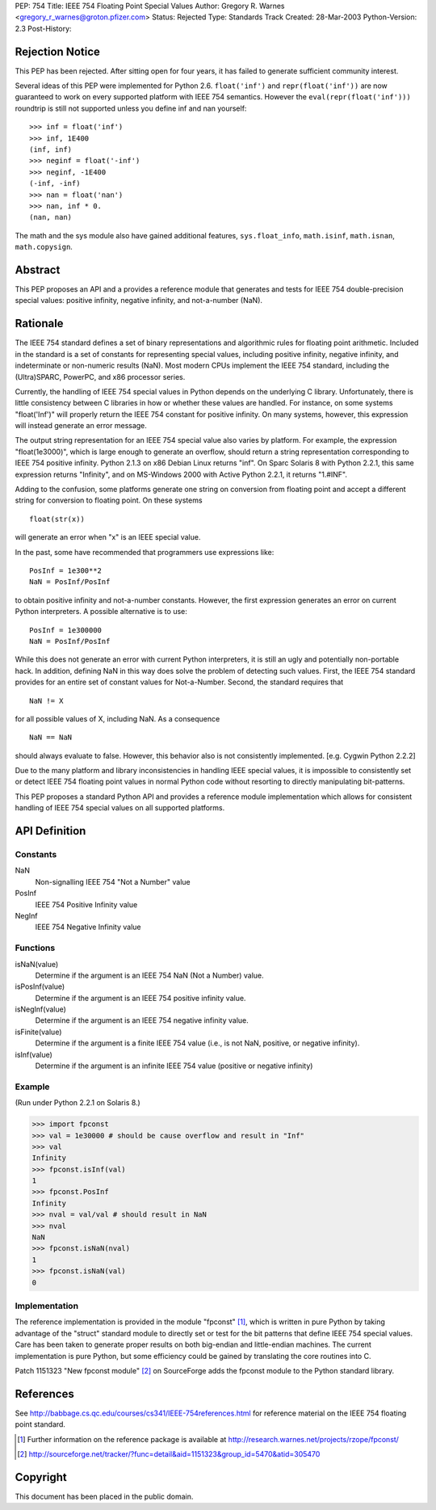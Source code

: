PEP: 754
Title: IEEE 754 Floating Point Special Values
Author: Gregory R. Warnes <gregory_r_warnes@groton.pfizer.com>
Status: Rejected
Type: Standards Track
Created: 28-Mar-2003
Python-Version: 2.3
Post-History:


Rejection Notice
================

This PEP has been rejected. After sitting open for four years, it has
failed to generate sufficient community interest.

Several ideas of this PEP were implemented for Python 2.6. ``float('inf')``
and ``repr(float('inf'))`` are now guaranteed to work on every supported
platform with IEEE 754 semantics. However the ``eval(repr(float('inf')))``
roundtrip is still not supported unless you define inf and nan yourself::

    >>> inf = float('inf')
    >>> inf, 1E400
    (inf, inf)
    >>> neginf = float('-inf')
    >>> neginf, -1E400
    (-inf, -inf)
    >>> nan = float('nan')
    >>> nan, inf * 0.
    (nan, nan)

The math and the sys module also have gained additional features,
``sys.float_info``, ``math.isinf``, ``math.isnan``, ``math.copysign``.


Abstract
========

This PEP proposes an API and a provides a reference module that
generates and tests for IEEE 754 double-precision special values:
positive infinity, negative infinity, and not-a-number (NaN).


Rationale
=========

The IEEE 754 standard defines a set of binary representations and
algorithmic rules for floating point arithmetic.  Included in the
standard is a set of constants for representing special values,
including positive infinity, negative infinity, and indeterminate or
non-numeric results (NaN).  Most modern CPUs implement the
IEEE 754 standard, including the (Ultra)SPARC, PowerPC, and x86
processor series.

Currently, the handling of IEEE 754 special values in Python depends
on the underlying C library.  Unfortunately, there is little
consistency between C libraries in how or whether these values are
handled.  For instance, on some systems "float('Inf')" will properly
return the IEEE 754 constant for positive infinity.  On many systems,
however, this expression will instead generate an error message.

The output string representation for an IEEE 754 special value also
varies by platform.  For example, the expression "float(1e3000)",
which is large enough to generate an overflow, should return a string
representation corresponding to IEEE 754 positive infinity.  Python
2.1.3 on x86 Debian Linux returns "inf".  On Sparc Solaris 8 with
Python 2.2.1, this same expression returns "Infinity", and on
MS-Windows 2000 with Active Python 2.2.1, it returns "1.#INF".

Adding to the confusion, some platforms generate one string on
conversion from floating point and accept a different string for
conversion to floating point.  On these systems ::

    float(str(x))

will generate an error when "x" is an IEEE special value.

In the past, some have recommended that programmers use expressions
like::

    PosInf = 1e300**2
    NaN = PosInf/PosInf

to obtain positive infinity and not-a-number constants.  However, the
first expression generates an error on current Python interpreters.  A
possible alternative is to use::

    PosInf = 1e300000
    NaN = PosInf/PosInf

While this does not generate an error with current Python
interpreters, it is still an ugly and potentially non-portable hack.
In addition, defining NaN in this way does solve the problem of
detecting such values.  First, the IEEE 754 standard provides for an
entire set of constant values for Not-a-Number.  Second, the standard
requires that ::

    NaN != X

for all possible values of X, including NaN.  As a consequence ::

    NaN == NaN

should always evaluate to false.  However, this behavior also is not
consistently implemented.  [e.g. Cygwin Python 2.2.2]

Due to the many platform and library inconsistencies in handling IEEE
special values, it is impossible to consistently set or detect IEEE
754 floating point values in normal Python code without resorting to
directly manipulating bit-patterns.

This PEP proposes a standard Python API and provides a reference
module implementation which allows for consistent handling of IEEE 754
special values on all supported platforms.


API Definition
==============

Constants
---------

NaN
    Non-signalling IEEE 754 "Not a Number" value

PosInf
    IEEE 754 Positive Infinity value

NegInf
    IEEE 754 Negative Infinity value


Functions
---------

isNaN(value)
    Determine if the argument is an IEEE 754 NaN (Not a Number) value.

isPosInf(value)
    Determine if the argument is an IEEE 754 positive infinity value.

isNegInf(value)
    Determine if the argument is an IEEE 754 negative infinity value.

isFinite(value)
    Determine if the argument is a finite IEEE 754 value (i.e., is
    not NaN, positive, or negative infinity).

isInf(value)
    Determine if the argument is an infinite IEEE 754 value (positive
    or negative infinity)


Example
-------

(Run under Python 2.2.1 on Solaris 8.)

>>> import fpconst
>>> val = 1e30000 # should be cause overflow and result in "Inf"
>>> val
Infinity
>>> fpconst.isInf(val)
1
>>> fpconst.PosInf
Infinity
>>> nval = val/val # should result in NaN
>>> nval
NaN
>>> fpconst.isNaN(nval)
1
>>> fpconst.isNaN(val)
0


Implementation
--------------

The reference implementation is provided in the module "fpconst" [1]_,
which is written in pure Python by taking advantage of the "struct"
standard module to directly set or test for the bit patterns that
define IEEE 754 special values.  Care has been taken to generate
proper results on both big-endian and little-endian machines.  The
current implementation is pure Python, but some efficiency could be
gained by translating the core routines into C.

Patch 1151323 "New fpconst module" [2]_ on SourceForge adds the
fpconst module to the Python standard library.


References
==========

See http://babbage.cs.qc.edu/courses/cs341/IEEE-754references.html for
reference material on the IEEE 754 floating point standard.

.. [1] Further information on the reference package is available at
   http://research.warnes.net/projects/rzope/fpconst/

.. [2] http://sourceforge.net/tracker/?func=detail&aid=1151323&group_id=5470&atid=305470



Copyright
=========

This document has been placed in the public domain.
